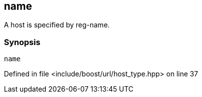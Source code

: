 :relfileprefix: ../../../
[#1D4ABBE6E6772C13D6DF2BD401FA5D373A9C7E37]
== name

pass:v,q[A host is specified by reg-name.]


=== Synopsis

[source,cpp,subs="verbatim,macros,-callouts"]
----
name
----

Defined in file <include/boost/url/host_type.hpp> on line 37

